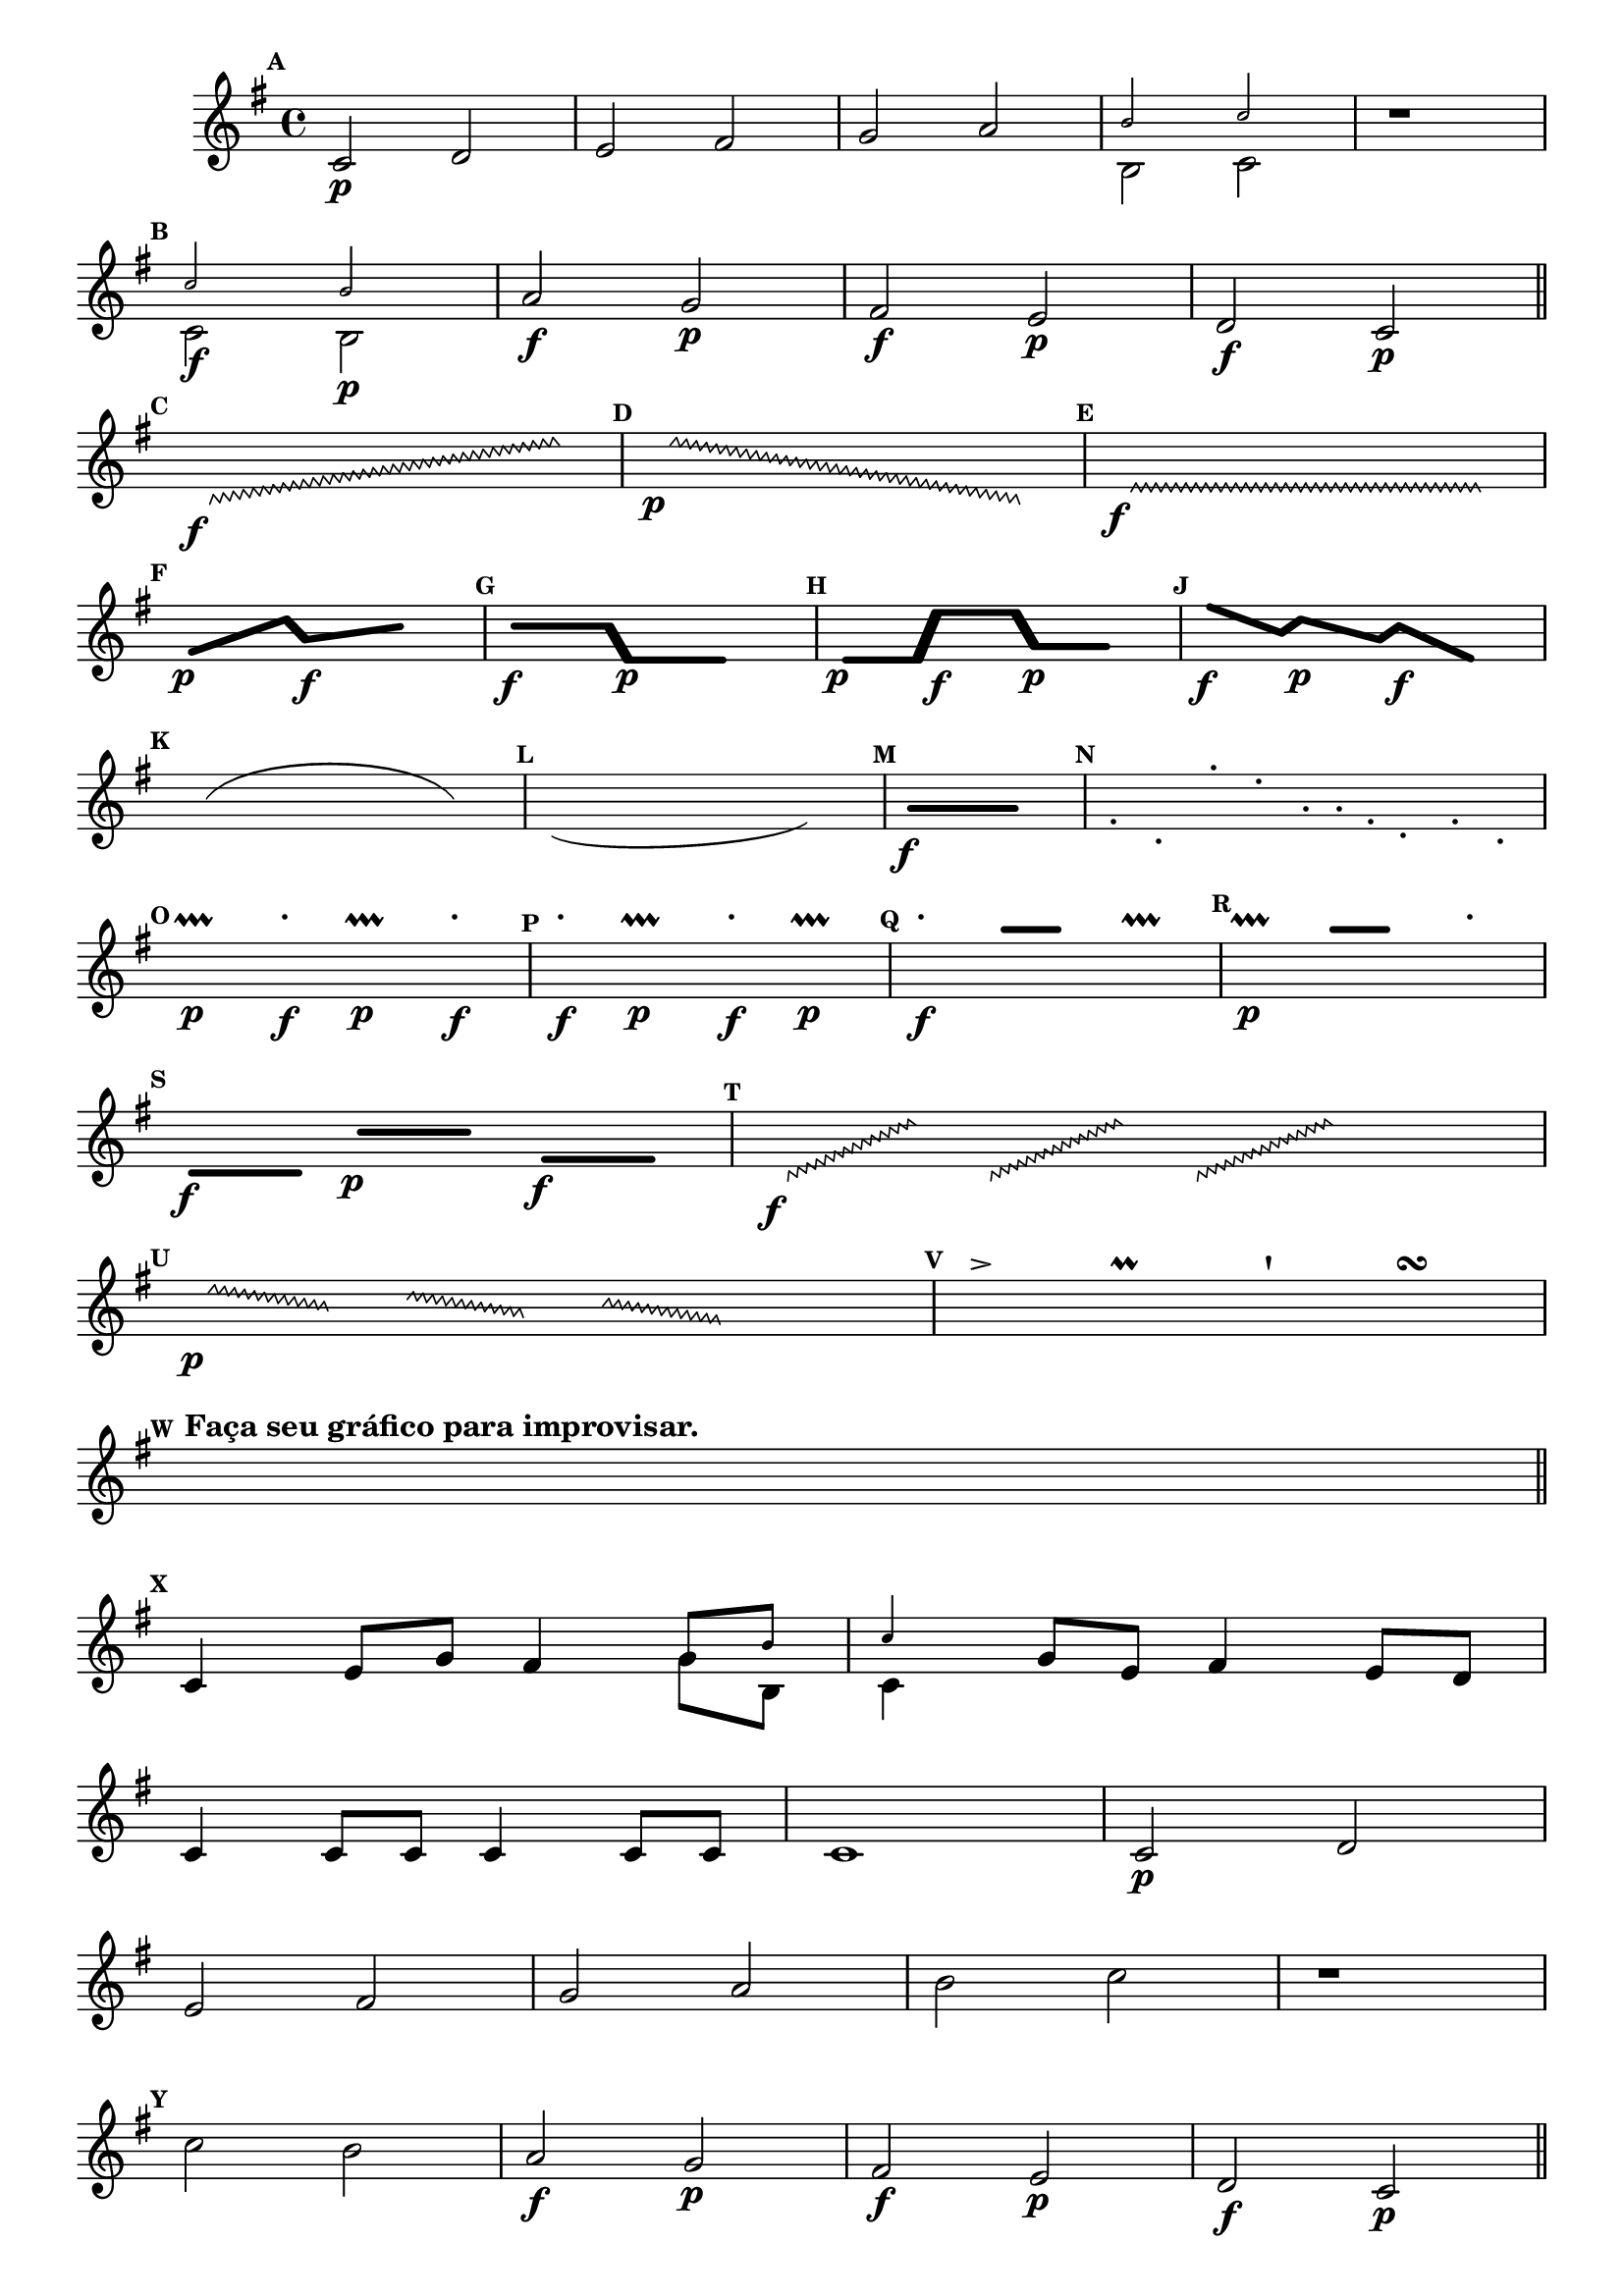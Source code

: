 \version "2.16.0"

%\header { texidoc="1 - Improvisando e Imitando com o Fa - Instrumentos em si bemol"}

\relative c' {

  \override Score.BarNumber #'transparent = ##t
  \set Score.markFormatter = #format-mark-numbers

  \override Staff.TimeSignature #'style = #'()
  \time 4/4 

  \key g \major

  \override Score.RehearsalMark #'font-size = #-2

                                %escala

  \mark \default


                                % CLARINETE

  \tag #'cl {

    c2\p d e fis g a 
    <<
      {
        \override NoteHead #'font-size = #-4
	b c
      }
      \\	
      {
        \revert NoteHead #'font-size 
	b, c
      }
    >>



    r1
    \break

    \mark \default

    <<
      {
        \override NoteHead #'font-size = #-4
	c'2 b
      }
      \\	
      {
        \revert NoteHead #'font-size 
	c,2\f b\p
      }
    >>


    a'\f g\p fis\f e\p d\f c\p

    \bar "||"

    \break


                                %improviso contemporaneo

    \hideNotes

    \mark \default

    \override Glissando  #'style = #'zigzag
    c8\f \glissando s2. e'8

    \mark \default

    \override Glissando  #'style = #'zigzag
    e8\p \glissando s2. c,8

    \mark \default

    \override Glissando  #'style = #'zigzag
    e8\f \glissando s2. e8


    \break


    \mark \default
    \makeClusters { <f f >4.\p <d'd>16  <a a>4.\f <c c>8 }

    e16 	

    \mark \default
    \makeClusters { <c c>4.\f <c c>16 <e, e >4.\p <e e>8 }

    e16 	

    \mark \default
    \makeClusters { <e e >4\p <e  e>16  <e' e>4\f <e e>16  <g,  g>4\p <g g>16 }

    e16 	

    \mark \default
    \makeClusters { <f'  f>4\f <b, b>16  <d  d>4\p <a a>16 <c c >4\f <e, e >16    }

    e16 	


    \break


    \mark \default
    \slurUp
    c4(e  g8  e c4) 

    \mark \default
    \slurDown
    c'(g f8 g c'4 ) 

    \mark \default
    \makeClusters { <a,  a>2..\f <a a>16.}  

    e32

    \mark \default

    a8-. e-. e'-. b16-. f-. c'-. a-. f8-. b-. e,-.


    \break


    \mark \default

    a4\p\prallprall a'\f-. a,\p\prallprall a'\f-. 

    \mark \default

    a\f-. a,4\p\prallprall  a'\f-. a,\p\prallprall 

    \mark \default

    a'\f-. 

    \makeClusters{<a a >4 <a a>}

    a,\prallprall 

    \mark \default

    a4\p\prallprall  

    \makeClusters{<a' a>4 <a a>}

    a-. 


    \break


    \mark \default
    \makeClusters { <d,,  d>4\f <d d>32}  

    e32

    \makeClusters {<c' c>4\p <c c>16} 

    e32

    \makeClusters{<f, f >4\f <f f>32}

    e16


    \mark \default

    \override Glissando  #'style = #'zigzag
    c32\f \glissando s8 e'16

    \override Glissando  #'style = #'zigzag
    c,32 \glissando s8 e'16

    \override Glissando  #'style = #'zigzag
    c,32 \glissando s8 e'32
    e4.

    \mark \default

    \override Glissando  #'style = #'zigzag
    e32\p \glissando s8 b16


    \override Glissando  #'style = #'zigzag
    d32 \glissando s8 a16

    \override Glissando  #'style = #'zigzag
    c32 \glissando s8 g32

    e4.

    \mark \default
    
    f'8-> 
    e
    f\prall 
    e
    f\staccatissimo 
    e
    f\turn
    e

    \break

    \mark \default

    c8^\markup {\bold {Faça seu gráfico para improvisar.}}  c c c c c c c

    \break

    \bar "||"

    \unHideNotes

    \mark \default

    c,4 e8 g fis4 
    <<
      {
        \override NoteHead #'font-size = #-4
	g8 b c4
      }
      \\	
      {
        \revert NoteHead #'font-size 
	g8 b, c4
      }
    >>
    g'8 e fis4 e8 d
    c4 c8 c c4 c8 c 
    c1
  }


                                % FLAUTA

  \tag #'fl {
    c2\p d e fis g a 

    b2 c

    r1
    \break

    \mark \default

    c2 b

    a\f g\p fis\f e\p d\f c\p

    \bar "||"

    \break


                                %improviso contemporaneo

    \hideNotes

    \mark \default

    \override Glissando  #'style = #'zigzag
    c8\f \glissando s2. e'8

    \mark \default

    \override Glissando  #'style = #'zigzag
    e8\p \glissando s2. c,8

    \mark \default

    \override Glissando  #'style = #'zigzag
    e8\f \glissando s2. e8


    \break


    \mark \default
    \makeClusters { <f f >4.\p <d'd>16  <a a>4.\f <c c>8 }

    e16 	

    \mark \default
    \makeClusters { <c c>4.\f <c c>16 <e, e >4.\p <e e>8 }

    e16 	

    \mark \default
    \makeClusters { <e e >4\p <e  e>16  <e' e>4\f <e e>16  <g,  g>4\p <g g>16 }

    e16 	

    \mark \default
    \makeClusters { <f'  f>4\f <b, b>16  <d  d>4\p <a a>16 <c c >4\f <e, e >16    }

    e16 	


    \break


    \mark \default
    \slurUp
    c4(e  g8  e c4) 

    \mark \default
    \slurDown
    c'(g f8 g c'4 ) 

    \mark \default
    \makeClusters { <a,  a>2..\f <a a>16.}  

    e32


    \mark \default

    c8-. g-. g'-. d16-. a-. e'-. c-. a8-. d-. b-.


    \break


    \mark \default

    a4\p\prallprall a'\f-. a\p\prallprall a\f-. 

    \mark \default

    a\f-. a4\p\prallprall a\f-. a\p\prallprall

    \mark \default

    a\f-. 

    \makeClusters{<a a >4 <a a>}

    a,\prallprall 

    \mark \default

    a4\p\prallprall  

    \makeClusters{<a' a>4 <a a>}

    a-. 


    \break


    \mark \default
    \makeClusters { <d,,  d>4\f <d d>32}  

    e32

    \makeClusters {<c' c>4\p <c c>16} 

    e32

    \makeClusters{<f, f >4\f <f f>32}

    e16


    \mark \default

    \override Glissando  #'style = #'zigzag
    c32\f \glissando s8 e'16

    \override Glissando  #'style = #'zigzag
    c,32 \glissando s8 e'16

    \override Glissando  #'style = #'zigzag
    c,32 \glissando s8 e'32
    e4.

    \mark \default

    \override Glissando  #'style = #'zigzag
    e32\p \glissando s8 b16


    \override Glissando  #'style = #'zigzag
    d32 \glissando s8 a16

    \override Glissando  #'style = #'zigzag
    c32 \glissando s8 g32

    e4.

    \mark \default
    
    f'8-> 
    e
    f\prall 
    e
    f\staccatissimo 
    e
    f\turn
    e

    \break

    \mark \default

    c8^\markup {\bold {Faça seu gráfico para improvisar.}}  c c c c c c c

    \break

    \bar "||"

    \unHideNotes

    \mark \default

    c4 e8 g fis4 

    g8 b c4

    g8 e fis4 e8 d
    c4 c8 c c4 c8 c 
    c1
  }


                                % OBOÉ

  \tag #'ob {

    c2\p d e fis g a 
    b2 c

    r1
    \break

    \mark \default

    c2 b

    a\f g\p fis\f e\p d\f c\p

    \bar "||"

    \break


                                %improviso contemporaneo

    \hideNotes

    \mark \default

    \override Glissando  #'style = #'zigzag
    c8\f \glissando s2. e'8

    \mark \default

    \override Glissando  #'style = #'zigzag
    e8\p \glissando s2. c,8

    \mark \default

    \override Glissando  #'style = #'zigzag
    e8\f \glissando s2. e8


    \break


    \mark \default
    \makeClusters { <f f >4.\p <d'd>16  <a a>4.\f <c c>8 }

    e16 	

    \mark \default
    \makeClusters { <c c>4.\f <c c>16 <e, e >4.\p <e e>8 }

    e16 	

    \mark \default
    \makeClusters { <e e >4\p <e  e>16  <e' e>4\f <e e>16  <g,  g>4\p <g g>16 }

    e16 	

    \mark \default
    \makeClusters { <f'  f>4\f <b, b>16  <d  d>4\p <a a>16 <c c >4\f <e, e >16    }

    e16 	


    \break


    \mark \default
    \slurUp
    c4(e  g8  e c4) 

    \mark \default
    \slurDown
    c'(g f8 g c'4 ) 

    \mark \default
    \makeClusters { <a,  a>2..\f <a a>16.}  

    e32


    \mark \default

    c8-. g-. g'-. d16-. a-. e'-. c-. a8-. d-. b-.


    \break


    \mark \default

    a4\p\prallprall a'\f-. a\p\prallprall a\f-. 

    \mark \default

    a\f-. a4\p\prallprall a\f-. a\p\prallprall

    \mark \default

    a\f-. 

    \makeClusters{<a a >4 <a a>}

    a,\prallprall 

    \mark \default

    a4\p\prallprall  

    \makeClusters{<a' a>4 <a a>}

    a-. 


    \break


    \mark \default
    \makeClusters { <d,,  d>4\f <d d>32}  

    e32

    \makeClusters {<c' c>4\p <c c>16} 

    e32

    \makeClusters{<f, f >4\f <f f>32}

    e16


    \mark \default

    \override Glissando  #'style = #'zigzag
    c32\f \glissando s8 e'16

    \override Glissando  #'style = #'zigzag
    c,32 \glissando s8 e'16

    \override Glissando  #'style = #'zigzag
    c,32 \glissando s8 e'32
    e4.

    \mark \default

    \override Glissando  #'style = #'zigzag
    e32\p \glissando s8 b16


    \override Glissando  #'style = #'zigzag
    d32 \glissando s8 a16

    \override Glissando  #'style = #'zigzag
    c32 \glissando s8 g32

    e4.

    \mark \default
    
    f'8-> 
    e
    f\prall 
    e
    f\staccatissimo 
    e
    f\turn
    e

    \break

    \mark \default

    c8^\markup {\bold {Faça seu gráfico para improvisar.}}  c c c c c c c

    \break

    \bar "||"

    \unHideNotes

    \mark \default

    c4 e8 g fis4 

    g8 b c4

    g8 e fis4 e8 d
    c4 c8 c c4 c8 c 
    c1
  }

                                % SAX ALTO

  \tag #'saxa {
    c2\p d e fis g a 

    b2 c

    r1
    \break

    \mark \default

    c2 b

    a\f g\p fis\f e\p d\f c\p

    \bar "||"

    \break


                                %improviso contemporaneo

    \hideNotes

    \mark \default

    \override Glissando  #'style = #'zigzag
    c8\f \glissando s2. e'8

    \mark \default

    \override Glissando  #'style = #'zigzag
    e8\p \glissando s2. c,8

    \mark \default

    \override Glissando  #'style = #'zigzag
    e8\f \glissando s2. e8


    \break


    \mark \default
    \makeClusters { <f f >4.\p <d'd>16  <a a>4.\f <c c>8 }

    e16 	

    \mark \default
    \makeClusters { <c c>4.\f <c c>16 <e, e >4.\p <e e>8 }

    e16 	

    \mark \default
    \makeClusters { <e e >4\p <e  e>16  <e' e>4\f <e e>16  <g,  g>4\p <g g>16 }

    e16 	

    \mark \default
    \makeClusters { <f'  f>4\f <b, b>16  <d  d>4\p <a a>16 <c c >4\f <e, e >16    }

    e16 	


    \break


    \mark \default
    \slurUp
    c4(e  g8  e c4) 

    \mark \default
    \slurDown
    c'(g f8 g c'4 ) 

    \mark \default
    \makeClusters { <a,  a>2..\f <a a>16.}  

    e32


    \mark \default

    g8-. e-. b'-. a16-. e-. b'-. f-. d8-. f-. d-.

    \break


    \mark \default

    a4\p\prallprall a'\f-. a\p\prallprall a\f-. 

    \mark \default

    a\f-. a4\p\prallprall a\f-. a\p\prallprall

    \mark \default

    a\f-. 

    \makeClusters{<a a >4 <a a>}

    a,\prallprall 

    \mark \default

    a4\p\prallprall  

    \makeClusters{<a' a>4 <a a>}

    a-. 


    \break

    \mark \default
    \makeClusters { <d,  d>4\f <d d>32}  

    e32

    \makeClusters {<c' c>4\p <c c>16} 

    e32

    \makeClusters{<f, f >4\f <f f>32}

    e16


    \mark \default

    \override Glissando  #'style = #'zigzag
    c32\f \glissando s8 e'16

    \override Glissando  #'style = #'zigzag
    c,32 \glissando s8 e'16

    \override Glissando  #'style = #'zigzag
    c,32 \glissando s8 e'32
    e4.

    \mark \default

    \override Glissando  #'style = #'zigzag
    e32\p \glissando s8 b16


    \override Glissando  #'style = #'zigzag
    d32 \glissando s8 a16

    \override Glissando  #'style = #'zigzag
    c32 \glissando s8 g32

    e4.

    \mark \default
    
    f8-> 
    e
    f\prall 
    e
    f\staccatissimo 
    e
    f\turn
    e

    \break

    \mark \default

    c8^\markup {\bold {Faça seu gráfico para improvisar.}}  c c c c c c c

    \break

    \bar "||"

    \unHideNotes

    \mark \default

    c4 e8 g fis4 

    g8 b c4

    g8 e fis4 e8 d
    c4 c8 c c4 c8 c 
    c1
  }


                                % SAX TENOR

  \tag #'saxt {
    c2\p d e fis g a 

    b2 c

    r1
    \break

    \mark \default

    c2 b

    a\f g\p fis\f e\p d\f c\p

    \bar "||"

    \break


                                %improviso contemporaneo

    \hideNotes

    \mark \default

    \override Glissando  #'style = #'zigzag
    c8\f \glissando s2. e'8

    \mark \default

    \override Glissando  #'style = #'zigzag
    e8\p \glissando s2. c,8

    \mark \default

    \override Glissando  #'style = #'zigzag
    e8\f \glissando s2. e8


    \break


    \mark \default
    \makeClusters { <f f >4.\p <d'd>16  <a a>4.\f <c c>8 }

    e16 	

    \mark \default
    \makeClusters { <c c>4.\f <c c>16 <e, e >4.\p <e e>8 }

    e16 	

    \mark \default
    \makeClusters { <e e >4\p <e  e>16  <e' e>4\f <e e>16  <g,  g>4\p <g g>16 }

    e16 	

    \mark \default
    \makeClusters { <f'  f>4\f <b, b>16  <d  d>4\p <a a>16 <c c >4\f <e, e >16    }

    e16 	


    \break


    \mark \default
    \slurUp
    c4(e  g8  e c4) 

    \mark \default
    \slurDown
    c'(g f8 g c'4 ) 

    \mark \default
    \makeClusters { <a,  a>2..\f <a a>16.}  

    e32


    \mark \default

    c8-. g-. g'-. d16-. a-. e'-. c-. a8-. d-. b-.


    \break


    \mark \default

    a4\p\prallprall a'\f-. a\p\prallprall a\f-. 

    \mark \default

    a\f-. a4\p\prallprall a\f-. a\p\prallprall

    \mark \default

    a\f-. 

    \makeClusters{<a a >4 <a a>}

    a,\prallprall 

    \mark \default

    a4\p\prallprall  

    \makeClusters{<a' a>4 <a a>}

    a-. 


    \break


    \mark \default
    \makeClusters { <d,,  d>4\f <d d>32}  

    e32

    \makeClusters {<c' c>4\p <c c>16} 

    e32

    \makeClusters{<f, f >4\f <f f>32}

    e16


    \mark \default

    \override Glissando  #'style = #'zigzag
    c32\f \glissando s8 e'16

    \override Glissando  #'style = #'zigzag
    c,32 \glissando s8 e'16

    \override Glissando  #'style = #'zigzag
    c,32 \glissando s8 e'32
    e4.

    \mark \default

    \override Glissando  #'style = #'zigzag
    e32\p \glissando s8 b16


    \override Glissando  #'style = #'zigzag
    d32 \glissando s8 a16

    \override Glissando  #'style = #'zigzag
    c32 \glissando s8 g32

    e4.

    \mark \default
    
    f'8-> 
    e
    f\prall 
    e
    f\staccatissimo 
    e
    f\turn
    e

    \break

    \mark \default

    c8^\markup {\bold {Faça seu gráfico para improvisar.}}  c c c c c c c

    \break

    \bar "||"

    \unHideNotes

    \mark \default

    c4 e8 g fis4 

    g8 b c4

    g8 e fis4 e8 d
    c4 c8 c c4 c8 c 
    c1
  }


                                % TROMPETE

  \tag #'tpt {
    c2\p d e fis g a 
    b2 c

    r1
    \break

    \mark \default

    c2 b

    a\f g\p fis\f e\p d\f c\p

    \bar "||"

    \break


                                %improviso contemporaneo

    \hideNotes

    \mark \default

    \override Glissando  #'style = #'zigzag
    c8\f \glissando s2. e'8

    \mark \default

    \override Glissando  #'style = #'zigzag
    e8\p \glissando s2. c,8

    \mark \default

    \override Glissando  #'style = #'zigzag
    e8\f \glissando s2. e8


    \break


    \mark \default
    \makeClusters { <f f >4.\p <d'd>16  <a a>4.\f <c c>8 }

    e16 	

    \mark \default
    \makeClusters { <c c>4.\f <c c>16 <e, e >4.\p <e e>8 }

    e16 	

    \mark \default
    \makeClusters { <e e >4\p <e  e>16  <e' e>4\f <e e>16  <g,  g>4\p <g g>16 }

    e16 	

    \mark \default
    \makeClusters { <f'  f>4\f <b, b>16  <d  d>4\p <a a>16 <c c >4\f <e, e >16    }

    e16 	


    \break


    \mark \default
    \slurUp
    c4(e  g8  e c4) 

    \mark \default
    \slurDown
    c'(g f8 g c'4 ) 

    \mark \default
    \makeClusters { <a,  a>2..\f <a a>16.}  

    e32

    \mark \default

    a8-. e-. e'-. b16-. f-. c'-. a-. f8-. b-. e,-.


    \break


    \mark \default

    a4\p\prallprall a'\f-. a,\p\prallprall a'\f-. 

    \mark \default

    a\f-. a,4\p\prallprall  a'\f-. a,\p\prallprall 

    \mark \default

    a'\f-. 

    \makeClusters{<a a >4 <a a>}

    a,\prallprall 

    \mark \default

    a4\p\prallprall  

    \makeClusters{<a' a>4 <a a>}

    a-. 


    \break


    \mark \default
    \makeClusters { <d,,  d>4\f <d d>32}  

    e32

    \makeClusters {<c' c>4\p <c c>16} 

    e32

    \makeClusters{<f, f >4\f <f f>32}

    e16


    \mark \default

    \override Glissando  #'style = #'zigzag
    c32\f \glissando s8 e'16

    \override Glissando  #'style = #'zigzag
    c,32 \glissando s8 e'16

    \override Glissando  #'style = #'zigzag
    c,32 \glissando s8 e'32
    e4.

    \mark \default

    \override Glissando  #'style = #'zigzag
    e32\p \glissando s8 b16


    \override Glissando  #'style = #'zigzag
    d32 \glissando s8 a16

    \override Glissando  #'style = #'zigzag
    c32 \glissando s8 g32

    e4.

    \mark \default
    
    f'8-> 
    e
    f\prall 
    e
    f\staccatissimo 
    e
    f\turn
    e

    \break

    \mark \default

    c8^\markup {\bold {Faça seu gráfico para improvisar.}}  c c c c c c c

    \break

    \bar "||"

    \unHideNotes

    \mark \default

    c,4 e8 g fis4 

    g8 b c4

    g8 e fis4 e8 d
    c4 c8 c c4 c8 c 
    c1
  }


                                % SAX GENES

  \tag #'saxg {
    c2\p d e fis g a 

    <<
      {
        \override NoteHead #'font-size = #-4
	b2 c
      }
      \\	
      {
        \revert NoteHead #'font-size 
	b, c
      }
    >>


    r1
    \break

    \mark \default

    <<
      {
        \override NoteHead #'font-size = #-4
	c'2 b
      }
      \\	
      {
        \revert NoteHead #'font-size 
	c,2\f b\p
      }
    >>


    a'\f g\p fis\f e\p d\f c\p

    \bar "||"

    \break


                                %improviso contemporaneo

    \hideNotes

    \mark \default

    \override Glissando  #'style = #'zigzag
    c8\f \glissando s2. e'8

    \mark \default

    \override Glissando  #'style = #'zigzag
    e8\p \glissando s2. c,8

    \mark \default

    \override Glissando  #'style = #'zigzag
    e8\f \glissando s2. e8


    \break


    \mark \default
    \makeClusters { <f f >4.\p <d'd>16  <a a>4.\f <c c>8 }

    e16 	

    \mark \default
    \makeClusters { <c c>4.\f <c c>16 <e, e >4.\p <e e>8 }

    e16 	

    \mark \default
    \makeClusters { <e e >4\p <e  e>16  <e' e>4\f <e e>16  <g,  g>4\p <g g>16 }

    e16 	

    \mark \default
    \makeClusters { <f'  f>4\f <b, b>16  <d  d>4\p <a a>16 <c c >4\f <e, e >16    }

    e16 	


    \break


    \mark \default
    \slurUp
    c4(e  g8  e c4) 

    \mark \default
    \slurDown
    c'(g f8 g c'4 ) 

    \mark \default
    \makeClusters { <a,  a>2..\f <a a>16.}  

    e32

    \mark \default

    g8-. e-. b'-. a16-. e-. b'-. f-. d8-. f-. d-.


    \break


    \mark \default

    a4\p\prallprall a'\f-. a,\p\prallprall a'\f-. 

    \mark \default

    a\f-. a,4\p\prallprall  a'\f-. a,\p\prallprall 

    \mark \default

    a'\f-. 

    \makeClusters{<a a >4 <a a>}

    a,\prallprall 

    \mark \default

    a4\p\prallprall  

    \makeClusters{<a' a>4 <a a>}

    a-. 


    \break


    \mark \default
    \makeClusters { <d,  d>4\f <d d>32}  

    e32

    \makeClusters {<c' c>4\p <c c>16} 

    e32

    \makeClusters{<f, f >4\f <f f>32}

    e16


    \mark \default

    \override Glissando  #'style = #'zigzag
    c32\f \glissando s8 e'16

    \override Glissando  #'style = #'zigzag
    c,32 \glissando s8 e'16

    \override Glissando  #'style = #'zigzag
    c,32 \glissando s8 e'32
    e4.

    \mark \default

    \override Glissando  #'style = #'zigzag
    e32\p \glissando s8 b16


    \override Glissando  #'style = #'zigzag
    d32 \glissando s8 a16

    \override Glissando  #'style = #'zigzag
    c32 \glissando s8 g32

    e4.

    \mark \default
    
    f8-> 
    e
    f\prall 
    e
    f\staccatissimo 
    e
    f\turn
    e

    \break

    \mark \default

    c8^\markup {\bold {Faça seu gráfico para improvisar.}}  c c c c c c c

    \break

    \bar "||"

    \unHideNotes

    \mark \default

    c4 e8 g fis4 
    <<
      {
        \override NoteHead #'font-size = #-4
	g8 b c4
      }
      \\	
      {
        \revert NoteHead #'font-size 
	g8 b, c4
      }
    >>
    g'8 e fis4 e8 d
    c4 c8 c c4 c8 c 
    c1
  }


                                % TROMPA

  \tag #'tpa {

    c2\p d e fis g a 
    <<
      {
        \override NoteHead #'font-size = #-4
	b2 c
      }
      \\	
      {
        \revert NoteHead #'font-size 
	b, c
      }
    >>


    r1
    \break

    \mark \default

    <<
      {
        \override NoteHead #'font-size = #-4
	c'2 b
      }
      \\	
      {
        \revert NoteHead #'font-size 
	c,2\f b\p
      }
    >>


    a'\f g\p fis\f e\p d\f c\p

    \bar "||"

    \break


                                %improviso contemporaneo

    \hideNotes

    \mark \default

    \override Glissando  #'style = #'zigzag
    c8\f \glissando s2. e'8

    \mark \default

    \override Glissando  #'style = #'zigzag
    e8\p \glissando s2. c,8

    \mark \default

    \override Glissando  #'style = #'zigzag
    e8\f \glissando s2. e8


    \break


    \mark \default
    \makeClusters { <f f >4.\p <d'd>16  <a a>4.\f <c c>8 }

    e16 	

    \mark \default
    \makeClusters { <c c>4.\f <c c>16 <e, e >4.\p <e e>8 }

    e16 	

    \mark \default
    \makeClusters { <e e >4\p <e  e>16  <e' e>4\f <e e>16  <g,  g>4\p <g g>16 }

    e16 	

    \mark \default
    \makeClusters { <f'  f>4\f <b, b>16  <d  d>4\p <a a>16 <c c >4\f <e, e >16    }

    e16 	


    \break


    \mark \default
    \slurUp
    c4(e  g8  e c4) 

    \mark \default
    \slurDown
    c'(g f8 g c'4 ) 

    \mark \default
    \makeClusters { <a,  a>2..\f <a a>16.}  

    e32

    \mark \default

    g8-. e-. b'-. a16-. e-. b'-. f-. d8-. g-. e-.


    \break


    \mark \default

    a,4\p\prallprall a'\f-. a,\p\prallprall a'\f-. 

    \mark \default

    a\f-. a,4\p\prallprall  a'\f-. a,\p\prallprall 

    \mark \default

    a'\f-. 

    \makeClusters{<a a >4 <a a>}

    a,\prallprall 

    \mark \default

    a4\p\prallprall  

    \makeClusters{<a' a>4 <a a>}

    a-. 


    \break


    \mark \default
    \makeClusters { <d,  d>4\f <d d>32}  

    e32

    \makeClusters {<c' c>4\p <c c>16} 

    e32

    \makeClusters{<f, f >4\f <f f>32}

    e16


    \mark \default

    \override Glissando  #'style = #'zigzag
    c32\f \glissando s8 e'16

    \override Glissando  #'style = #'zigzag
    c,32 \glissando s8 e'16

    \override Glissando  #'style = #'zigzag
    c,32 \glissando s8 e'32
    e4.

    \mark \default

    \override Glissando  #'style = #'zigzag
    e32\p \glissando s8 b16


    \override Glissando  #'style = #'zigzag
    d32 \glissando s8 a16

    \override Glissando  #'style = #'zigzag
    c32 \glissando s8 g32

    e4.

    \mark \default
    
    f'8-> 
    e
    f\prall 
    e
    f\staccatissimo 
    e
    f\turn
    e

    \break

    \mark \default

    c8^\markup {\bold {Faça seu gráfico para improvisar.}}  c c c c c c c

    \break

    \bar "||"

    \unHideNotes

    \mark \default

    c,4 e8 g fis4 
    <<
      {
        \override NoteHead #'font-size = #-4
	g8 b c4
      }
      \\	
      {
        \revert NoteHead #'font-size 
	g8 b, c4
      }
    >>
    g'8 e fis4 e8 d
    c4 c8 c c4 c8 c 
    c1
  }


                                % TROMBONE

  \tag #'tbn {
    \clef bass

    c2\p d e fis g a 
    b2 c

    r1
    \break

    \mark \default

    c2 b

    a\f g\p fis\f e\p d\f c\p

    \bar "||"

    \break


                                %improviso contemporaneo

    \hideNotes

    \mark \default

    \override Glissando  #'style = #'zigzag
    c8\f \glissando s2. e'8

    \mark \default

    \override Glissando  #'style = #'zigzag
    e8\p \glissando s2. c,8

    \mark \default

    \override Glissando  #'style = #'zigzag
    e8\f \glissando s2. e8


    \break


    \mark \default
    \makeClusters { <f f >4.\p <d'd>16  <a a>4.\f <c c>8 }

    e16 	

    \mark \default
    \makeClusters { <c c>4.\f <c c>16 <e, e >4.\p <e e>8 }

    e16 	

    \mark \default
    \makeClusters { <e e >4\p <e  e>16  <e' e>4\f <e e>16  <g,  g>4\p <g g>16 }

    e16 	

    \mark \default
    \makeClusters { <f'  f>4\f <b, b>16  <d  d>4\p <a a>16 <c c >4\f <e, e >16    }

    e16 	


    \break


    \mark \default
    \slurUp
    c4(e  g8  e c4) 

    \mark \default
    \slurDown
    c'(g f8 g c'4 ) 

    \mark \default
    \makeClusters { <a,  a>2..\f <a a>16.}  

    e32

    \mark \default

    g8-. e-. b'-. a16-. e-. b'-. f-. d8-. f-. d-.


    \break


    \mark \default

    a4\p\prallprall a'\f-. a,\p\prallprall a'\f-. 

    \mark \default

    a\f-. a,4\p\prallprall  a'\f-. a,\p\prallprall 

    \mark \default

    a'\f-. 

    \makeClusters{<a a >4 <a a>}

    a,\prallprall 

    \mark \default

    a4\p\prallprall  

    \makeClusters{<a' a>4 <a a>}

    a-. 


    \break


    \mark \default
    \makeClusters { <d,  d>4\f <d d>32}  

    e32

    \makeClusters {<c' c>4\p <c c>16} 

    e32

    \makeClusters{<f, f >4\f <f f>32}

    e16


    \mark \default

    \override Glissando  #'style = #'zigzag
    c32\f \glissando s8 e'16

    \override Glissando  #'style = #'zigzag
    c,32 \glissando s8 e'16

    \override Glissando  #'style = #'zigzag
    c,32 \glissando s8 e'32
    e4.

    \mark \default

    \override Glissando  #'style = #'zigzag
    e32\p \glissando s8 b16


    \override Glissando  #'style = #'zigzag
    d32 \glissando s8 a16

    \override Glissando  #'style = #'zigzag
    c32 \glissando s8 g32

    e4.

    \mark \default
    
    f8-> 
    e
    f\prall 
    e
    f\staccatissimo 
    e
    f\turn
    e

    \break

    \mark \default

    c8^\markup {\bold {Faça seu gráfico para improvisar.}}  c c c c c c c

    \break

    \bar "||"

    \unHideNotes

    \mark \default

    c4 e8 g fis4 

    g8 b c4

    g8 e fis4 e8 d
    c4 c8 c c4 c8 c 
    c1
  }

                                % TUBA MIB

  \tag #'tbamib {
    \clef bass
    c2\p d e fis g a 
    b2 c

    r1
    \break

    \mark \default

    c2 b

    a\f g\p fis\f e\p d\f c\p

    \bar "||"

    \break


                                %improviso contemporaneo

    \hideNotes

    \mark \default

    \override Glissando  #'style = #'zigzag
    c8\f \glissando s2. e'8

    \mark \default

    \override Glissando  #'style = #'zigzag
    e8\p \glissando s2. c,8

    \mark \default

    \override Glissando  #'style = #'zigzag
    e8\f \glissando s2. e8


    \break


    \mark \default
    \makeClusters { <f f >4.\p <d'd>16  <a a>4.\f <c c>8 }

    e16 	

    \mark \default
    \makeClusters { <c c>4.\f <c c>16 <e, e >4.\p <e e>8 }

    e16 	

    \mark \default
    \makeClusters { <e e >4\p <e  e>16  <e' e>4\f <e e>16  <g,  g>4\p <g g>16 }

    e16 	

    \mark \default
    \makeClusters { <f'  f>4\f <b, b>16  <d  d>4\p <a a>16 <c c >4\f <e, e >16    }

    e16 	


    \break


    \mark \default
    \slurUp
    c4(e  g8  e c4) 

    \mark \default
    \slurDown
    c'(g f8 g c'4 ) 

    \mark \default
    \makeClusters { <a,  a>2..\f <a a>16.}  

    e32

    \mark \default

    g8-. e-. b'-. a16-. e-. b'-. f-. d8-. f-. d-.


    \break


    \mark \default

    a4\p\prallprall a'\f-. a,\p\prallprall a'\f-. 

    \mark \default

    a\f-. a,4\p\prallprall  a'\f-. a,\p\prallprall 

    \mark \default

    a'\f-. 

    \makeClusters{<a a >4 <a a>}

    a,\prallprall 

    \mark \default

    a4\p\prallprall  

    \makeClusters{<a' a>4 <a a>}

    a-. 


    \break


    \mark \default
    \makeClusters { <d,  d>4\f <d d>32}  

    e32

    \makeClusters {<c' c>4\p <c c>16} 

    e32

    \makeClusters{<f, f >4\f <f f>32}

    e16


    \mark \default

    \override Glissando  #'style = #'zigzag
    c32\f \glissando s8 e'16

    \override Glissando  #'style = #'zigzag
    c,32 \glissando s8 e'16

    \override Glissando  #'style = #'zigzag
    c,32 \glissando s8 e'32
    e4.

    \mark \default

    \override Glissando  #'style = #'zigzag
    e32\p \glissando s8 b16


    \override Glissando  #'style = #'zigzag
    d32 \glissando s8 a16

    \override Glissando  #'style = #'zigzag
    c32 \glissando s8 g32

    e4.

    \mark \default
    
    f8-> 
    e
    f\prall 
    e
    f\staccatissimo 
    e
    f\turn
    e

    \break

    \mark \default

    c8^\markup {\bold {Faça seu gráfico para improvisar.}}  c c c c c c c

    \break

    \bar "||"

    \unHideNotes

    \mark \default

    c4 e8 g fis4 

    g8 b c4

    g8 e fis4 e8 d
    c4 c8 c c4 c8 c 
    c1
  }



                                % TUBA SIB

  \tag #'tbasib {
    \clef bass
    c2\p d e fis g a 
    b2 c

    r1
    \break

    \mark \default

    c2 b

    a\f g\p fis\f e\p d\f c\p

    \bar "||"

    \break


                                %improviso contemporaneo

    \hideNotes

    \mark \default

    \override Glissando  #'style = #'zigzag
    c8\f \glissando s2. e'8

    \mark \default

    \override Glissando  #'style = #'zigzag
    e8\p \glissando s2. c,8

    \mark \default

    \override Glissando  #'style = #'zigzag
    e8\f \glissando s2. e8


    \break

    \mark \default

    \makeClusters { <f f >4.\p <d'd>16  <a a>4.\f <c c>8 }

    e16 	

    \mark \default
    \makeClusters { <c c>4.\f <c c>16 <e, e >4.\p <e e>8 }

    e16 	

    \mark \default
    \makeClusters { <e e >4\p <e  e>16  <e' e>4\f <e e>16  <g,  g>4\p <g g>16 }

    e16 	

    \mark \default
    \makeClusters { <f'  f>4\f <b, b>16  <d  d>4\p <a a>16 <c c >4\f <e, e >16 }

    e16 	


    \break


    \mark \default
    \slurUp
    c4(e  g8  e c4) 

    \mark \default
    \slurDown
    c'(g f8 g c'4 ) 

    \mark \default
    \makeClusters { <a,  a>2..\f <a a>16.}  

    e32

    \mark \default

    g'8-. e-. b'-. a16-. e-. b'-. f-. d8-. f-. d-.


    \break


    \mark \default

    a4\p\prallprall a'\f-. a,\p\prallprall a'\f-. 

    \mark \default

    a\f-. a,4\p\prallprall  a'\f-. a,\p\prallprall 

    \mark \default

    a'\f-. 

    \makeClusters{<a a >4 <a a>}

    a,\prallprall 

    \mark \default

    a4\p\prallprall  

    \makeClusters{<a' a>4 <a a>}

    a-. 


    \break


    \mark \default
    \makeClusters { <d,  d>4\f <d d>32}  

    e32

    \makeClusters {<c' c>4\p <c c>16} 

    e32

    \makeClusters{<f, f >4\f <f f>32}

    e16


    \mark \default

    \override Glissando  #'style = #'zigzag
    c32\f \glissando s8 e'16

    \override Glissando  #'style = #'zigzag
    c,32 \glissando s8 e'16

    \override Glissando  #'style = #'zigzag
    c,32 \glissando s8 e'32
    e4.

    \mark \default

    \override Glissando  #'style = #'zigzag
    e32\p \glissando s8 b16


    \override Glissando  #'style = #'zigzag
    d32 \glissando s8 a16

    \override Glissando  #'style = #'zigzag
    c32 \glissando s8 g32

    e4.

    \mark \default
    
    f8-> 
    e
    f\prall 
    e
    f\staccatissimo 
    e
    f\turn
    e

    \break

    \mark \default

    c8^\markup {\bold {Faça seu gráfico para improvisar.}}  c c c c c c c

    \break

    \bar "||"

    \unHideNotes

    \mark \default

    c,4 e8 g fis4 

    g8 b c4

    g8 e fis4 e8 d
    c4 c8 c c4 c8 c 
    c1
  }

                                % VIOLA

  \tag #'vla {
    \clef alto
    c2\p d e fis g a 

    b2 c

    r1
    \break

    \mark \default

    c2 b

    a\f g\p fis\f e\p d\f c\p

    \bar "||"

    \break


                                %improviso contemporaneo

    \hideNotes

    \mark \default

    \override Glissando  #'style = #'zigzag
    c8\f \glissando s2. e'8

    \mark \default

    \override Glissando  #'style = #'zigzag
    e8\p \glissando s2. c,8

    \mark \default

    \override Glissando  #'style = #'zigzag
    e8\f \glissando s2. e8


    \break


    \mark \default
    \makeClusters { <f f >4.\p <d'd>16  <a a>4.\f <c c>8 }

    e16 	

    \mark \default
    \makeClusters { <c c>4.\f <c c>16 <e, e >4.\p <e e>8 }

    e16 	

    \mark \default
    \makeClusters { <e e >4\p <e  e>16  <e' e>4\f <e e>16  <g,  g>4\p <g g>16 }

    e16 	

    \mark \default
    \makeClusters { <f'  f>4\f <b, b>16  <d  d>4\p <a a>16 <c c >4\f <e, e >16    }

    e16 	


    \break


    \mark \default
    \slurUp
    c4(e  g8  e c4) 

    \mark \default
    \slurDown
    c'(g f8 g c'4 ) 

    \mark \default
    \makeClusters { <a,  a>2..\f <a a>16.}  

    e32


    \mark \default

    c8-. g-. g'-. d16-. a-. e'-. c-. a8-. d-. b-.


    \break


    \mark \default

    a4\p\prallprall a'\f-. a\p\prallprall a\f-. 

    \mark \default

    a\f-. a4\p\prallprall a\f-. a\p\prallprall

    \mark \default

    a\f-. 

    \makeClusters{<a a >4 <a a>}

    a,\prallprall 

    \mark \default

    a4\p\prallprall  

    \makeClusters{<a' a>4 <a a>}

    a-. 


    \break


    \mark \default
    \makeClusters { <d,,  d>4\f <d d>32}  

    e32

    \makeClusters {<c' c>4\p <c c>16} 

    e32

    \makeClusters{<f, f >4\f <f f>32}

    e16


    \mark \default

    \override Glissando  #'style = #'zigzag
    c32\f \glissando s8 e'16

    \override Glissando  #'style = #'zigzag
    c,32 \glissando s8 e'16

    \override Glissando  #'style = #'zigzag
    c,32 \glissando s8 e'32
    e4.

    \mark \default

    \override Glissando  #'style = #'zigzag
    e32\p \glissando s8 b16


    \override Glissando  #'style = #'zigzag
    d32 \glissando s8 a16

    \override Glissando  #'style = #'zigzag
    c32 \glissando s8 g32

    e4.

    \mark \default
    
    f'8-> 
    e
    f\prall 
    e
    f\staccatissimo 
    e
    f\turn
    e

    \break

    \mark \default

    c8^\markup {\bold {Faça seu gráfico para improvisar.}}  c c c c c c c

    \break

    \bar "||"

    \unHideNotes

    \mark \default

    c4 e8 g fis4 

    g8 b c4

    g8 e fis4 e8 d
    c4 c8 c c4 c8 c 
    c1
  }


                                % FINAL

  \bar "|."
} 

